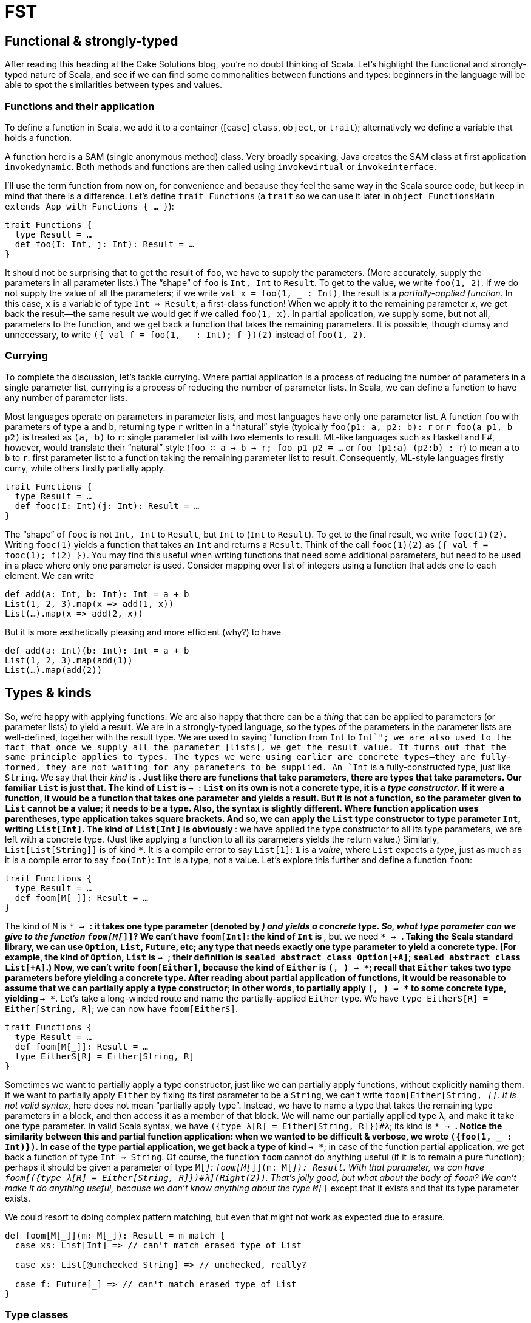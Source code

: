= FST
:source-highlighter: highlightjs

== Functional & strongly-typed
After reading this heading at the Cake Solutions blog, you’re no doubt thinking of Scala. Let’s highlight the functional and strongly-typed nature of Scala, and see if we can find some commonalities between functions and types: beginners in the language will be able to spot the similarities between types and values.

=== Functions and their application
To define a function in Scala, we add it to a container ([`case`] `class`, `object`, or `trait`); alternatively we define a variable that holds a function.
****
A function here is a SAM (single anonymous method) class. Very broadly speaking, Java creates the SAM class at first application `invokedynamic`. Both methods and functions are then called using `invokevirtual` or `invokeinterface`.
****
I’ll use the term function from now on, for convenience and because they feel the same way in the Scala source code, but keep in mind that there is a difference. Let’s define `trait Functions` (a `trait` so we can use it later in `object FunctionsMain extends App with Functions { ... }`):

[source,scala]
----
trait Functions {
  type Result = …
  def foo(I: Int, j: Int): Result = …
}
----

It should not be surprising that to get the result of `foo`, we have to supply the parameters. (More accurately, supply the parameters in all parameter lists.) The “shape” of `foo` is `Int, Int` to `Result`. To get to the value, we write `foo(1, 2)`. If we do not supply the value of all the parameters; if we write `val x = foo(1, _ : Int)`, the result is a _partially-applied function_. In this case, `x` is a variable of type `Int => Result`; a first-class function! When we apply it to the remaining parameter _x_, we get back the result—the same result we would get if we called `foo(1, x)`. In partial application, we supply some, but not all, parameters to the function, and we get back a function that takes the remaining parameters. It is possible, though clumsy and unnecessary, to write `({ val f = foo(1, _ : Int); f })(2)` instead of `foo(1, 2)`.

=== Currying
To complete the discussion, let’s tackle currying. Where partial application is a process of reducing the number of parameters in a single parameter list, currying is a process of reducing the number of parameter lists. In Scala, we can define a function to have any number of parameter lists.
****
Most languages operate on parameters in parameter lists, and most languages have only one parameter list. A function `foo` with parameters of type `a` and `b`, returning type `r` written in a “natural” style (typically `foo(p1: a, p2: b): r` or `r foo(a p1, b p2)` is treated as `(a, b)` to  `r`: single parameter list with two elements to result. ML-like languages such as Haskell and F#, however, would translate their “natural” style (`foo ∷ a -> b -> r; foo p1 p2 = ...` or `foo (p1:a) (p2:b) : r`) to mean `a` to `b` to `r`: first parameter list to a function taking the remaining parameter list to result. Consequently, ML-style languages firstly curry, while others firstly partially apply.
****
[source,scala]
----
trait Functions {
  type Result = …
  def fooc(I: Int)(j: Int): Result = …
}
----
The “shape” of `fooc` is not `Int, Int` to `Result`, but `Int` to (`Int` to `Result`). To get to the final result, we write `fooc(1)(2)`. Writing `fooc(1)` yields a function that takes an `Int` and returns a `Result`. Think of the call `fooc(1)(2)` as `({ val f = fooc(1); f(2) })`. You may find this useful when writing functions that need some additional parameters, but need to be used in a place where only one parameter is used. Consider mapping over list of integers using a function that adds one to each element. We can write
[source,scala]
----
def add(a: Int, b: Int): Int = a + b
List(1, 2, 3).map(x => add(1, x))
List(…).map(x => add(2, x))
----
But it is more æsthetically pleasing and more efficient (why?) to have
[source,scala]
----
def add(a: Int)(b: Int): Int = a + b
List(1, 2, 3).map(add(1))
List(…).map(add(2))
----

== Types & kinds
So, we’re happy with applying functions. We are also happy that there can be a _thing_ that can be applied to parameters (or parameter lists) to yield a result. We are in a strongly-typed language, so the types of the parameters in the parameter lists are well-defined, together with the result type. We are used to saying "function from `Int` to `Int`"; we are also used to the fact that once we supply all the parameter [lists], we get the result value.
It turns out that the same principle applies to types. The types we were using earlier are concrete types—they are fully-formed, they are not waiting for any parameters to be supplied. An `Int` is a fully-constructed type, just like `String`. We say that their _kind_ is `*`. Just like there are functions that take parameters, there are types that take parameters. Our familiar `List` is just that. The kind of `List` is `* -> *`: `List` on its own is not a concrete type, it is a _type constructor_. If it were a function, it would be a function that takes one parameter and yields a result. But it is not a function, so the parameter given to `List` cannot be a value; it needs to be a type. Also, the syntax is slightly different. Where function application uses parentheses, type application takes square brackets. And so, we can apply the `List` type constructor to type parameter `Int`, writing `List[Int]`. The kind of `List[Int]` is obviously `*`: we have applied the type constructor to all its type parameters, we are left with a concrete type. (Just like applying a function to all its parameters yields the return value.) Similarly, `List[List[String]]` is of kind `*`. It is a compile error to say `List[1]`: `1` is a _value_, where `List` expects a _type_, just as much as it is a compile error to say `foo(Int)`: `Int` is a type, not a value.
Let’s explore this further and define a function `foom`:

[source,scala]
----
trait Functions {
  type Result = …
  def foom[M[_]]: Result = …
}
----

The kind of `M` is `* -> *`: it takes one type parameter (denoted by `_`) and yields a concrete type. So, what type parameter can we give to the function `foom[M[_]]`? We can’t have `foom[Int]`: the kind of `Int` is `*`, but we need `* -> *`. Taking the Scala standard library, we can use `Option`, `List`, `Future`, etc; any type that needs exactly one type parameter to yield a concrete type. (For example, the kind of `Option`, `List` is `* -> *`; their definition is `sealed abstract class Option[+A]`; `sealed abstract class List[+A]`.) Now, we can’t write `foom[Either]`, because the kind of `Either` is `(*, *) -> *`; recall that `Either` takes two type parameters before yielding a concrete type. After reading about partial application of functions, it would be reasonable to assume that we can partially apply a type constructor; in other words, to partially apply `(*, *) -> *` to some concrete type, yielding `* -> *`. Let’s take a long-winded route and name the partially-applied `Either` type. We have `type EitherS[R] = Either[String, R]`; we can now have `foom[EitherS]`.

[source,scala]
----
trait Functions {
  type Result = …
  def foom[M[_]]: Result = …
  type EitherS[R] = Either[String, R]
}
----

Sometimes we want to partially apply a type constructor, just like we can partially apply functions, without explicitly naming them. If we want to partially apply `Either` by fixing its first parameter to be a `String`, we can’t write `foom[Either[String, _]]`. It is not valid syntax, `_` here does not mean “partially apply type”. Instead, we have to name a type that takes the remaining type parameters in a block, and then access it as a member of that block. We will name our partially applied type `λ`, and make it take one type parameter. In valid Scala syntax, we have `({type λ[R] = Either[String, R]})#λ`; its kind is `* -> *`. Notice the similarity between this and partial function application: when we wanted to be difficult & verbose, we wrote `({foo(1, _ : Int)})`. In case of the type partial application, we get back a type of kind `* -> *`; in case of the function partial application, we get back a function of type `Int => String`.
Of course, the function `foom` cannot do anything useful (if it is to remain a pure function); perhaps it should be given a parameter of type `M[_]`: `foom[M[_]](m: M[_]): Result`. With that parameter, we can have `foom[({type λ[R] = Either[String, R]})#λ](Right(2))`. That’s jolly good, but what about the body of `foom`? We can’t make it do anything useful, because we don’t know anything about the type `M[_]` except that it exists and that its type parameter exists.
****
We could resort to doing complex pattern matching, but even that might not work as expected due to erasure.
----
def foom[M[_]](m: M[_]): Result = m match {
  case xs: List[Int] => // can't match erased type of List

  case xs: List[@unchecked String] => // unchecked, really?

  case f: Future[_] => // can't match erased type of List
}
----
****

=== Type classes
Knowing that something exists is nice, but it does not help us to write code. We would find it more useful if we could say something in addition to this type's existence. To help our imaginations, let’s invent a new function, and call it `fmap[M[_], A, B](f: A => B, m: M[A]): M[B]`. It is a very generic version of the function `map`. But we’re still stuck in the same position of knowing only existence. We would like to know, and allow others to specify, something about the various `M[_]` s, but not force any kind of hierarchy. We take advantage of the fact that `fmap` behaves differently for different types of `M`, the container, but it does not care about the elements. The concept we are defining here is a _functor_; and we wish to have different implementations according to the types.

[source,scala]
----
def fmap[M[_], A, B](f: A => B, m: M[A])(implicit F: Functor[M]): M[B] = F.fmap(f, m) 

trait Functor[M[_]] { 
  def fmap[A, B](f: A => B, m: M[A]): M[B] 
}
----

And then instances for `Option` and `List`:

[source,scala]
----
implicit object OptionFunctor extends Functor[Option] { 
  override def fmap[A, B](f: A => B, m: Option[A]): Option[B] = m match { 
    case Some(a) => Some(f(a)) 
    case None => None 
  }
}

  implicit object ListFunctor extends Functor[List] { 
  override def fmap[A, B](f: A => B, m: List[A]): List[B] = m match { 
    case Nil => Nil 
    case h::t => f(h)::fmap(f, t) 
  }
 }
----
Now, can there be an instance of `Functor` for `Either`? I hope you are all shouting “no,” `Either` has kind `(*, *) -> *`, but `Functor` needs `* -> *`.

== Why?
Perhaps this question should have been at the start. Nevertheless, the motivation is to be able to extract common patterns and to apply these patterns to existing types, without introducing inheritance hierarchy. Consider our functor and its `fmap` function that now works on `Option` and `List`, even though the authors of `List` and `Option` did not include `fmap` in their definitions. If you find yourself writing similar code, you should attempt to make it as generic as possible. Once you master this in the world of values (i.e. spotting that there is a `map`, `find`, `foreach` operation), you should master this at the level of types. As further reading, head over to http://underscore.io/books/shapeless-guide/ and explore Shapeless: a library for type-level programming.
